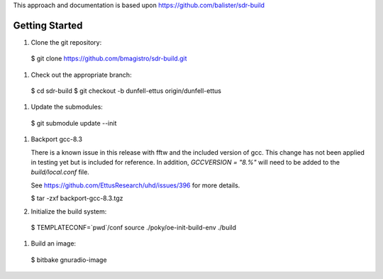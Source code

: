 This approach and documentation is based upon https://github.com/balister/sdr-build

===============
Getting Started
===============

#. Clone the git repository:

  $ git clone https://github.com/bmagistro/sdr-build.git

#. Check out the appropriate branch:

  $ cd sdr-build
  $ git checkout -b dunfell-ettus origin/dunfell-ettus

#. Update the submodules:

  $ git submodule update --init

#. Backport gcc-8.3

   There is a known issue in this release with fftw and the included version of gcc.
   This change has not been applied in testing yet but is included for reference.
   In addition, `GCCVERSION = "8.%"` will need to be added to the `build/local.conf` file.

   See https://github.com/EttusResearch/uhd/issues/396 for more details.

   $ tar -zxf backport-gcc-8.3.tgz

#. Initialize the build system:

  $ TEMPLATECONF=`pwd`/conf source ./poky/oe-init-build-env ./build

#. Build an image:

  $ bitbake gnuradio-image

